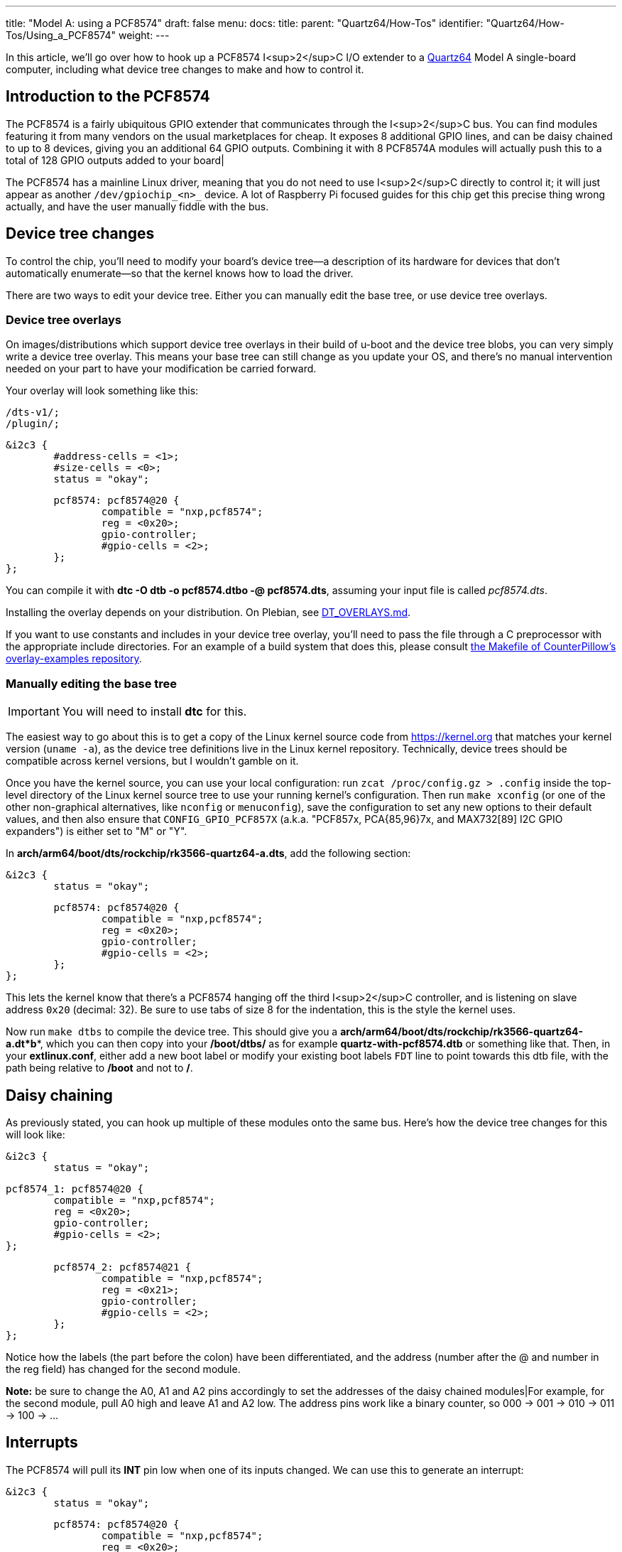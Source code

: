 ---
title: "Model A: using a PCF8574"
draft: false
menu:
  docs:
    title:
    parent: "Quartz64/How-Tos"
    identifier: "Quartz64/How-Tos/Using_a_PCF8574"
    weight: 
---

In this article, we'll go over how to hook up a PCF8574 I<sup>2</sup>C I/O extender to a link:/documentation/Quartz64/_index[Quartz64] Model A single-board computer, including what device tree changes to make and how to control it.

== Introduction to the PCF8574

The PCF8574 is a fairly ubiquitous GPIO extender that communicates through the I<sup>2</sup>C bus. You can find modules featuring it from many vendors on the usual marketplaces for cheap. It exposes 8 additional GPIO lines, and can be daisy chained to up to 8 devices, giving you an additional 64 GPIO outputs. Combining it with 8 PCF8574A modules will actually push this to a total of 128 GPIO outputs added to your board|

The PCF8574 has a mainline Linux driver, meaning that you do not need to use I<sup>2</sup>C directly to control it; it will just appear as another `/dev/gpiochip_<n>_` device. A lot of Raspberry Pi focused guides for this chip get this precise thing wrong actually, and have the user manually fiddle with the bus.

== Device tree changes

To control the chip, you'll need to modify your board's device tree&mdash;a description of its hardware for devices that don't automatically enumerate&mdash;so that the kernel knows how to load the driver.

There are two ways to edit your device tree. Either you can manually edit the base tree, or use device tree overlays.

=== Device tree overlays

On images/distributions which support device tree overlays in their build of u-boot and the device tree blobs, you can very simply write a device tree overlay. This means your base tree can still change as you update your OS, and there's no manual intervention needed on your part to have your modification be carried forward.

Your overlay will look something like this:

 /dts-v1/;
 /plugin/;

 &i2c3 {
 	#address-cells = <1>;
 	#size-cells = <0>;
 	status = "okay";

 	pcf8574: pcf8574@20 {
 		compatible = "nxp,pcf8574";
 		reg = <0x20>;
 		gpio-controller;
 		#gpio-cells = <2>;
 	};
 };

You can compile it with **dtc -O dtb -o pcf8574.dtbo -@ pcf8574.dts**, assuming your input file is called _pcf8574.dts_.

Installing the overlay depends on your distribution. On Plebian, see https://github.com/Plebian-Linux/quartz64-images/blob/main/DT_OVERLAYS.md[DT_OVERLAYS.md].

If you want to use constants and includes in your device tree overlay, you'll need to pass the file through a C preprocessor with the appropriate include directories. For an example of a build system that does this, please consult https://github.com/CounterPillow/overlay-examples/blob/main/Makefile[the Makefile of CounterPillow's overlay-examples repository].

=== Manually editing the base tree

IMPORTANT: You will need to install **dtc** for this.

The easiest way to go about this is to get a copy of the Linux kernel source code from https://kernel.org that matches your kernel version (`uname -a`), as the device tree definitions live in the Linux kernel repository. Technically, device trees should be compatible across kernel versions, but I wouldn't gamble on it.

Once you have the kernel source, you can use your local configuration: run `zcat /proc/config.gz > .config` inside the top-level directory of the Linux kernel source tree to use your running kernel's configuration. Then run `make xconfig` (or one of the other non-graphical alternatives, like `nconfig` or `menuconfig`), save the configuration to set any new options to their default values, and then also ensure that `CONFIG_GPIO_PCF857X` (a.k.a. "PCF857x, PCA{85,96}7x, and MAX732[89] I2C GPIO expanders") is either set to "M" or "Y".

In **arch/arm64/boot/dts/rockchip/rk3566-quartz64-a.dts**, add the following section:

 &i2c3 {
 	status = "okay";

 	pcf8574: pcf8574@20 {
 		compatible = "nxp,pcf8574";
 		reg = <0x20>;
 		gpio-controller;
 		#gpio-cells = <2>;
 	};
 };

This lets the kernel know that there's a PCF8574 hanging off the third I<sup>2</sup>C controller, and is listening on slave address `0x20` (decimal: 32). Be sure to use tabs of size 8 for the indentation, this is the style the kernel uses.

Now run `make dtbs` to compile the device tree. This should give you a **arch/arm64/boot/dts/rockchip/rk3566-quartz64-a.dt*b***, which you can then copy into your **/boot/dtbs/** as for example **quartz-with-pcf8574.dtb** or something like that. Then, in your **extlinux.conf**, either add a new boot label or modify your existing boot labels `FDT` line to point towards this dtb file, with the path being relative to **/boot** and not to **/**.

== Daisy chaining

As previously stated, you can hook up multiple of these modules onto the same bus. Here's how the device tree changes for this will look like:

 &i2c3 {
 	status = "okay";

 	pcf8574_1: pcf8574@20 {
 		compatible = "nxp,pcf8574";
 		reg = <0x20>;
 		gpio-controller;
 		#gpio-cells = <2>;
 	};

 	pcf8574_2: pcf8574@21 {
 		compatible = "nxp,pcf8574";
 		reg = <0x21>;
 		gpio-controller;
 		#gpio-cells = <2>;
 	};
 };

Notice how the labels (the part before the colon) have been differentiated, and the address (number after the @ and number in the reg field) has changed for the second module.

*Note:* be sure to change the A0, A1 and A2 pins accordingly to set the addresses of the daisy chained modules|For example, for the second module, pull A0 high and leave A1 and A2 low. The address pins work like a binary counter, so 000 -> 001 -> 010 -> 011 -> 100 -> ...

== Interrupts

The PCF8574 will pull its **INT** pin low when one of its inputs changed. We can use this to generate an interrupt:

 &i2c3 {
 	status = "okay";

 	pcf8574: pcf8574@20 {
 		compatible = "nxp,pcf8574";
 		reg = <0x20>;
 		gpio-controller;
 		#gpio-cells = <2>;
 		interrupt-parent = <&gpio0>;
 		interrupts = <RK_PC1 IRQ_TYPE_EDGE_FALLING>;
 		interrupt-controller;
 		#interrupt-cells = <2>;
 	};
 };

In this case, we use GPIO0 Pin C1 (**RK_PC1** with **interrupt-parent** gpio0), a.k.a. UART0_TX, a.k.a. pin 12, as the interrupt pin. (*Note:* You cannot use pin 7 here, as it's pulled high.)

To know which **RK_PXX** and which **interrupt-parent** correspond to which pin on the board, consult the schematics.

== Hooking up the module

Hook up SDA to pin number 3 of your board, and SCL to pin number 5. Connect GND to ground, e.g. pin number 9, and VCC to 3.3V, for example pin number 1. If you plan on using interrupts, connect the **INT** pin to whichever GPIO you defined as the interrupt pin.

*TODO:* Put photo of hooked up module here.

== Using the GPIOs

Upon booting your board with your modified device tree blob, you should have an additional **/dev/gpiochip_<n>_** device, most likely **/dev/gpiochip5**. You can verify this by running libgpiod's `gpioinfo` utility, which should now show you an additional GPIO chip with only 8 lines.

 gpiochip5 - 8 lines:
         line   0:      unnamed       unused   input  active-high
         line   1:      unnamed       unused   input  active-high
         line   2:      unnamed       unused   input  active-high
         line   3:      unnamed       unused   input  active-high
         line   4:      unnamed       unused   input  active-high
         line   5:      unnamed       unused   input  active-high
         line   6:      unnamed       unused   input  active-high
         line   7:      unnamed       unused   input  active-high

If you are daisy-chaining the modules, you'll see an additional gpiochip with 8 lines for each additional module.

=== Testing the pins as outputs

To test whether this is working, you can connect an LED between a pin (in this example, 4) of your PCF8574, and ground. Then (assuming your chip number is 5) you can use `sudo gpioset -B pull-down 5 4=0` to turn off the pin and set its bias mode to be pulled down, and use `sudo gpioset 5 4=1` to turn it on and `sudo gpioset 5 4=0` to turn it off. Connecting an LED with no resistor in-line should be fine because the pins deliver like 100mA current at most.

=== Programmatically driving the pins

*TODO:* Expand this section with how to control the pins programmatically using libgpiod or whatever.

=== Adding a button to send a key code

In this example, we're adding a button that's hooked between the input pin 0 and ground, and making it type W whenever it's pressed.

 / {
 	...

 	*keyboard {*
 		*compatible = "gpio-keys";*

 		*w_key {*
 			*gpios = <&pcf8574 0 GPIO_ACTIVE_LOW>;*
 			*linux,code = <17>;*
 			*label = "W_KEY";*
 		*};*
 	*};*

 	...
 };

The label here isn't the defining bit but the https://github.com/torvalds/linux/blob/master/include/uapi/linux/input-event-codes.h[input event code] is. 17 is for W. You can also include the header file on top and use the symbol name **KEY_W**

Note that you will need to have your PCF8574 set up with interrupts for this.

